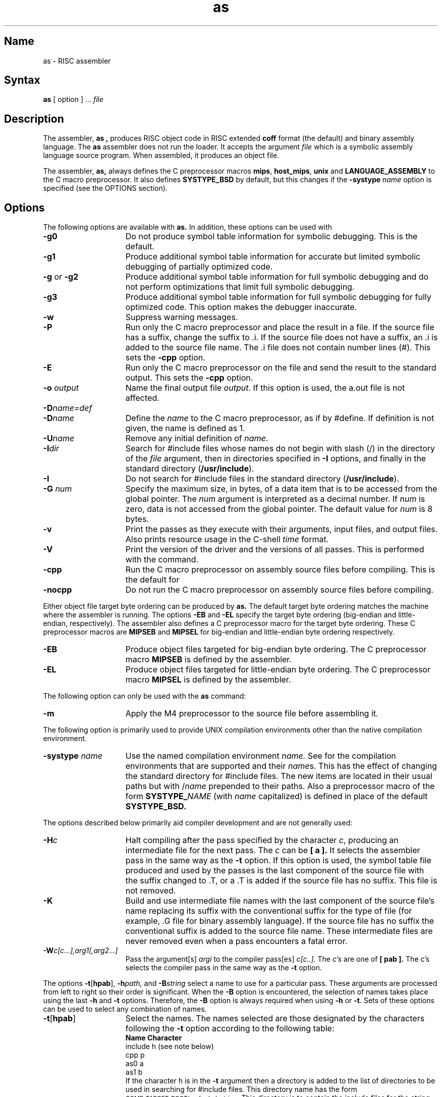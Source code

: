 .TH as 1 RISC
.SH Name
as \- RISC assembler
.SH Syntax
.B as
[ option ] ... 
.I file
.SH Description
.NXR "as command (RISC)"
The assembler,
.B as ,
produces RISC object code in RISC extended 
.B coff
format (the default) and binary assembly language. The 
.B as
assembler does not run the loader.  It accepts the argument
.I file
which is a symbolic assembly language source program.  When assembled,
it produces an object file.
.PP
The assembler,
.B as,
always defines the C preprocessor macros
.BR mips ,
.BR host_mips ,
.B unix
and
.B LANGUAGE_ASSEMBLY
to the C macro preprocessor.
It also defines
.B SYSTYPE_BSD
by default, but this changes if the
.BI \-systype " name"
option is specified (see the OPTIONS section).
.SH Options
The following options are available with 
.B as.
In addition, these options can be used with 
.MS cc 1 .
.TP 15
.B \-g0
Do not produce symbol table information for symbolic
debugging.  This is the default.
.TP 15
.B \-g1
Produce additional symbol table information for accurate
but limited symbolic debugging of partially optimized code.
.TP 15
.BR \-g " or " \-g2
Produce additional symbol table information
for full symbolic debugging and do not perform optimizations that
limit full symbolic debugging.
.TP 15
.B \-g3
Produce additional symbol table information for full
symbolic debugging for fully optimized code.  This option makes the
debugger inaccurate.
.TP 15
.B \-w
Suppress warning messages.
.TP 15
.B \-P
Run only the C macro preprocessor and place the result in a file.  If the
source file has a suffix, change the suffix to .i.  If the source file does
not have a suffix, an .i is added to the source file name.  The .i file
does not contain number lines (#). This sets the 
.B \-cpp
option.
.TP 15
.B \-E
Run only the C macro preprocessor on the file and send the result to the
standard output.
This sets the  
.B \-cpp
option.
.TP 15
.BI \-o " output"
Name the final output file
.IR output .
If this option is used, the a.out file is not affected.
.TP 15
.BI \-D name=def
.br
.ns
.TP 15
.BI \-D \*Sname
Define the
.I name
to the C macro preprocessor,
as if by #define. If definition is not given, the name is defined as 1.
.TP 15
.BI \-U \*Sname
Remove any initial definition of
.IR name .
.TP 15
.BI \-I \*Sdir
Search for #include files
whose names do not begin with slash (/)
in the directory of the
.I file
argument, then in directories specified in 
.B \-I
options,
and finally in the standard directory
.RB ( /usr/include ).
.TP 15
.B \-I
Do not search for #include files in the standard
directory
.RB ( /usr/include ).
.TP 15
.BI \-G " num"
Specify the maximum size, in bytes, of a data item that is to be accessed from
the global pointer.  The 
.I num
argument is interpreted as a decimal number.  If
.I num
is zero, data is not accessed from the global pointer.  The default
value for
.I num
is 8 bytes.
.TP 15
.B \-v
Print the passes as they execute with their arguments, input files, and 
output files.
Also prints resource usage in the C-shell
.I time
format.
.TP 15
.B \-V
Print the version of the driver and the versions of all passes.  This is 
performed with the
.MS what 1
command.
.TP 15
.B \-cpp
Run the C macro preprocessor on assembly source files before compiling.
This is the default for
.MS as 1 .
.TP 15
.B \-nocpp
Do not run the C macro preprocessor on assembly source files before compiling.
.PP
Either object file target byte ordering can be produced by
.B as.
The default target byte ordering matches the machine where the assembler is
running.  The options
.B \-EB
and
.B \-EL
specify the target byte ordering (big-endian and little-endian,
respectively).
The assembler also defines a C preprocessor macro for the
target byte ordering.  These C preprocessor macros are
.B MIPSEB
and
.B MIPSEL
for big-endian and little-endian byte ordering respectively.
.TP 15
.B \-EB
Produce object files targeted for big-endian byte ordering.  The C preprocessor
macro
.B MIPSEB
is defined by the assembler.
.TP 15
.B \-EL
Produce object files targeted for little-endian byte ordering.  The
C preprocessor macro
.B MIPSEL
is defined by the assembler.
.PP
The following option can only be used with the 
.B as
command:
.PP
.TP 15
.B \-m
Apply the M4 preprocessor to the source file before assembling it.
.PP
The following option is primarily used to provide UNIX compilation
environments other than the native compilation environment.
.TP 15
.BI \-systype " name"
Use the named compilation environment
.I name.
See
.MS compilation 7
for the compilation environments that are supported and their
.IR name s.
This has the effect of changing the standard directory for #include
files.
The new items are located in their usual paths but with
.RI / name
prepended to their paths.
Also a preprocessor macro of the form
.BI SYSTYPE_ NAME
(with
.I name
capitalized) is defined in place of the default
.B SYSTYPE_BSD.
.PP
The options described below primarily aid compiler
development and are not generally used:
.TP 15
.BI \-H c
Halt compiling after the pass specified by the character
.IR c ,
producing an intermediate file for the next pass.  The
.I c
can be
.B [ a ].
It selects the assembler pass in the same way as the
.B \-t
option.
If this option is used, the symbol table file produced and used by the passes
is the last component of the source file with the suffix changed to .T, or
a .T is added if the source file has no suffix. This file is not removed.
.TP 15
.B \-K
Build and use intermediate file names with the last component of the
source file's  name replacing its suffix with the conventional suffix for the
type of file (for example, .G file for binary assembly language).
If the source file has no suffix the conventional suffix is added to the source
file name.
These intermediate files are never removed
even when a pass encounters a fatal error.
.TP 15
.BI \-W c[c...],arg1[,arg2...]
Pass the argument[s]
.I argi
to the compiler pass[es]
.I c[c..].
The
.I c's
are one of
.B [ pab ].
The c's selects the compiler pass in the same way as the
.B \-t
option.
.PP
The options
.BR \-t [ hpab ],
.BI \-h path,
and
.BI \-B string
select a name to use for a particular pass.
These arguments are processed from left to right so their order is significant.
When the
.B \-B
option is encountered, the selection of names takes place using the last
.B \-h
and
.B \-t
options.  Therefore, the
.B \-B
option is always required when using
.B \-h
or
.BR \-t .
Sets of these options can be used to select any combination of names.
.PP
.TP 15
.BR \-t [ hpab ]
Select the names.  The names selected are those designated by the characters
following the
.B \-t
option according to the following table:
.br
.ta \w'include    \ \ 'u
\fBName     Character\fP
.br
include	h  (see note below)
.br
cpp	p
.br
as0	a
.br
as1	b
.sp +.5
If the character h is in the
.B \-t
argument then a directory is added to the list of directories to be used in 
searching for #include files.  This directory name has the form
.SM COMP_TARGET_ROOT\fR/usr/include\fIstring\fR .
This directory is to contain the include files for the
.I string
release of the compiler.  The standard directory is still searched.
.TP 15
.BI \-h \*Spath
Use
.I path
rather than the directory where the name is normally found.
.TP 15
.BI \-B \*Sstring
Append
.I string
to all names specified by the
.B \-t
option.  If 
.B \-t
option has not been processed before the
.B \-B,
the
.B \-t
option is assumed to be ``hpab''.  This list designates all
names.
.PP
Invoking the assembler with a name of the form
.BI as string
has the same effect as using a
.BI \-B string
option on the command line.
.PP
If the environment variable
.SM COMP_HOST_ROOT
is set, the value is used as the root
directory for all pass names rather than the default slash (/).
If the environment variable
.SM COMP_TARGET_ROOT
is set, the value is used as the root
directory for the includes rather than the default slash (/).
.PP
If the environment variable
.SM ROOTDIR
is set, the value is used as the root
directory for all names rather than the default
.B /usr/.
This also affects the standard directory for #include files, /usr/include .
.PP
If the environment variable
.SM TMPDIR
is set, the value is used as the directory to place any temporary files
rather than the default
.BR /tmp/ .
.PP
Other arguments are ignored.
.SH Files
.TP 15
file.o
object file
.TP 15
a.out
assembler output
.TP 15
/tmp/ctm?
temporary
.TP 15
/usr/lib/cpp
C macro preprocessor
.TP 15
/usr/lib/as0
symbolic to binary assembly language translator
.TP 15
/usr/lib/as1
binary assembly language assembler and reorganizer
.TP 15
/usr/include
standard directory for #include files
.SH See Also
cc(1), as(1), what(1)
	

